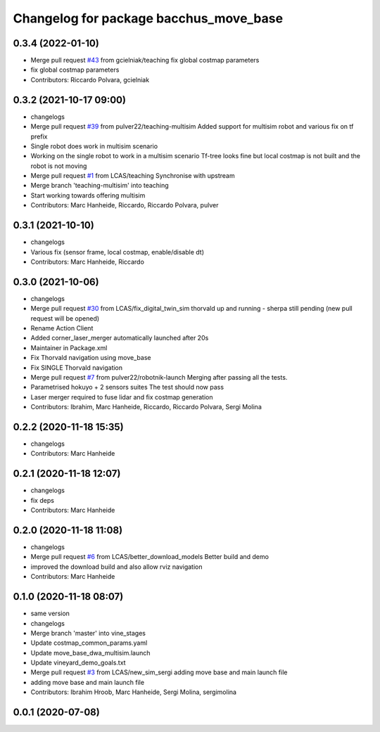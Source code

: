 ^^^^^^^^^^^^^^^^^^^^^^^^^^^^^^^^^^^^^^^
Changelog for package bacchus_move_base
^^^^^^^^^^^^^^^^^^^^^^^^^^^^^^^^^^^^^^^

0.3.4 (2022-01-10)
------------------
* Merge pull request `#43 <https://github.com/LCAS/bacchus_lcas/issues/43>`_ from gcielniak/teaching
  fix global costmap parameters
* fix global costmap parameters
* Contributors: Riccardo Polvara, gcielniak

0.3.2 (2021-10-17 09:00)
------------------------
* changelogs
* Merge pull request `#39 <https://github.com/LCAS/bacchus_lcas/issues/39>`_ from pulver22/teaching-multisim
  Added support for multisim robot and various fix on tf prefix
* Single robot does work in multisim scenario
* Working on the single robot to work in a multisim scenario
  Tf-tree looks fine but local costmap is not built and the robot is not moving
* Merge pull request `#1 <https://github.com/LCAS/bacchus_lcas/issues/1>`_ from LCAS/teaching
  Synchronise with upstream
* Merge branch 'teaching-multisim' into teaching
* Start working towards offering multisim
* Contributors: Marc Hanheide, Riccardo, Riccardo Polvara, pulver

0.3.1 (2021-10-10)
------------------
* changelogs
* Various fix (sensor frame, local costmap, enable/disable dt)
* Contributors: Marc Hanheide, Riccardo

0.3.0 (2021-10-06)
------------------
* changelogs
* Merge pull request `#30 <https://github.com/LCAS/bacchus_lcas/issues/30>`_ from LCAS/fix_digital_twin_sim
  thorvald up and running - sherpa still pending (new pull request will be opened)
* Rename Action Client
* Added corner_laser_merger automatically launched after 20s
* Maintainer in Package.xml
* Fix Thorvald navigation using move_base
* Fix SINGLE Thorvald navigation
* Merge pull request `#7 <https://github.com/LCAS/bacchus_lcas/issues/7>`_ from pulver22/robotnik-launch
  Merging after passing all the tests.
* Parametrised hokuyo + 2 sensors suites
  The test should now pass
* Laser merger required to fuse lidar and fix costmap generation
* Contributors: Ibrahim, Marc Hanheide, Riccardo, Riccardo Polvara, Sergi Molina

0.2.2 (2020-11-18 15:35)
------------------------
* changelogs
* Contributors: Marc Hanheide

0.2.1 (2020-11-18 12:07)
------------------------
* changelogs
* fix deps
* Contributors: Marc Hanheide

0.2.0 (2020-11-18 11:08)
------------------------
* changelogs
* Merge pull request `#6 <https://github.com/LCAS/bacchus_lcas/issues/6>`_ from LCAS/better_download_models
  Better build and demo
* improved the download build and also allow rviz navigation
* Contributors: Marc Hanheide

0.1.0 (2020-11-18 08:07)
------------------------
* same version
* changelogs
* Merge branch 'master' into vine_stages
* Update costmap_common_params.yaml
* Update move_base_dwa_multisim.launch
* Update vineyard_demo_goals.txt
* Merge pull request `#3 <https://github.com/LCAS/bacchus_lcas/issues/3>`_ from LCAS/new_sim_sergi
  adding move base and main launch file
* adding move base and main launch file
* Contributors: Ibrahim Hroob, Marc Hanheide, Sergi Molina, sergimolina

0.0.1 (2020-07-08)
------------------
